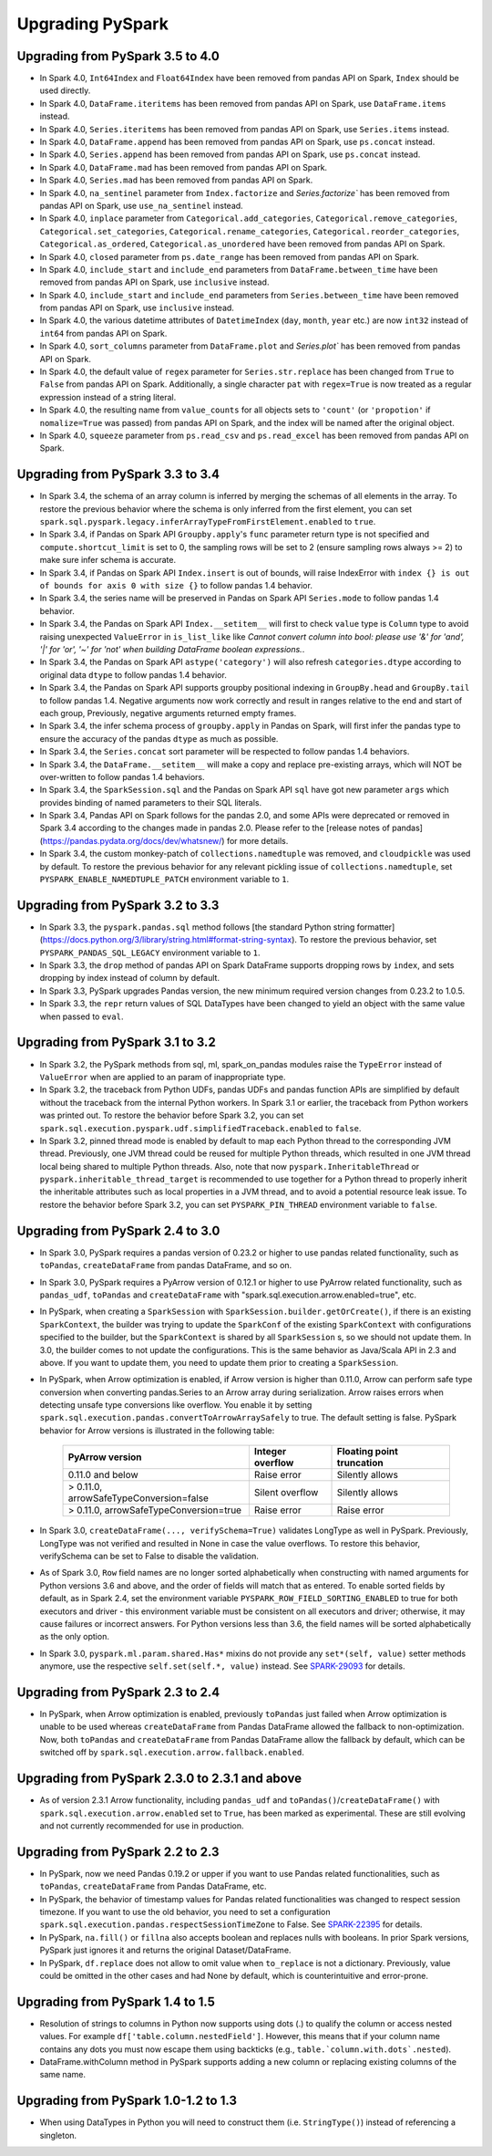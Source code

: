 ..  Licensed to the Apache Software Foundation (ASF) under one
    or more contributor license agreements.  See the NOTICE file
    distributed with this work for additional information
    regarding copyright ownership.  The ASF licenses this file
    to you under the Apache License, Version 2.0 (the
    "License"); you may not use this file except in compliance
    with the License.  You may obtain a copy of the License at

..    http://www.apache.org/licenses/LICENSE-2.0

..  Unless required by applicable law or agreed to in writing,
    software distributed under the License is distributed on an
    "AS IS" BASIS, WITHOUT WARRANTIES OR CONDITIONS OF ANY
    KIND, either express or implied.  See the License for the
    specific language governing permissions and limitations
    under the License.

==================
Upgrading PySpark
==================

Upgrading from PySpark 3.5 to 4.0
---------------------------------

* In Spark 4.0, ``Int64Index`` and ``Float64Index`` have been removed from pandas API on Spark, ``Index`` should be used directly.
* In Spark 4.0, ``DataFrame.iteritems`` has been removed from pandas API on Spark, use ``DataFrame.items`` instead.
* In Spark 4.0, ``Series.iteritems`` has been removed from pandas API on Spark, use ``Series.items`` instead.
* In Spark 4.0, ``DataFrame.append`` has been removed from pandas API on Spark, use ``ps.concat`` instead.
* In Spark 4.0, ``Series.append`` has been removed from pandas API on Spark, use ``ps.concat`` instead.
* In Spark 4.0, ``DataFrame.mad`` has been removed from pandas API on Spark.
* In Spark 4.0, ``Series.mad`` has been removed from pandas API on Spark.
* In Spark 4.0, ``na_sentinel`` parameter from ``Index.factorize`` and `Series.factorize`` has been removed from pandas API on Spark, use ``use_na_sentinel`` instead.
* In Spark 4.0, ``inplace`` parameter from ``Categorical.add_categories``, ``Categorical.remove_categories``, ``Categorical.set_categories``, ``Categorical.rename_categories``, ``Categorical.reorder_categories``, ``Categorical.as_ordered``, ``Categorical.as_unordered`` have been removed from pandas API on Spark.
* In Spark 4.0, ``closed`` parameter from ``ps.date_range`` has been removed from pandas API on Spark.
* In Spark 4.0, ``include_start`` and ``include_end`` parameters from ``DataFrame.between_time`` have been removed from pandas API on Spark, use ``inclusive`` instead.
* In Spark 4.0, ``include_start`` and ``include_end`` parameters from ``Series.between_time`` have been removed from pandas API on Spark, use ``inclusive`` instead.
* In Spark 4.0, the various datetime attributes of ``DatetimeIndex`` (``day``, ``month``, ``year`` etc.) are now ``int32`` instead of ``int64`` from pandas API on Spark.
* In Spark 4.0, ``sort_columns`` parameter from ``DataFrame.plot`` and `Series.plot`` has been removed from pandas API on Spark.
* In Spark 4.0, the default value of ``regex`` parameter for ``Series.str.replace`` has been changed from ``True`` to ``False`` from pandas API on Spark. Additionally, a single character ``pat`` with ``regex=True`` is now treated as a regular expression instead of a string literal.
* In Spark 4.0, the resulting name from ``value_counts`` for all objects sets to ``'count'`` (or ``'propotion'`` if ``nomalize=True`` was passed) from pandas API on Spark, and the index will be named after the original object.
* In Spark 4.0, ``squeeze`` parameter from ``ps.read_csv`` and ``ps.read_excel`` has been removed from pandas API on Spark.


Upgrading from PySpark 3.3 to 3.4
---------------------------------

* In Spark 3.4, the schema of an array column is inferred by merging the schemas of all elements in the array. To restore the previous behavior where the schema is only inferred from the first element, you can set ``spark.sql.pyspark.legacy.inferArrayTypeFromFirstElement.enabled`` to ``true``.
* In Spark 3.4, if Pandas on Spark API ``Groupby.apply``'s ``func`` parameter return type is not specified and ``compute.shortcut_limit`` is set to 0, the sampling rows will be set to 2 (ensure sampling rows always >= 2) to make sure infer schema is accurate.
* In Spark 3.4, if Pandas on Spark API ``Index.insert`` is out of bounds, will raise IndexError with ``index {} is out of bounds for axis 0 with size {}`` to follow pandas 1.4 behavior.
* In Spark 3.4, the series name will be preserved in Pandas on Spark API ``Series.mode`` to follow pandas 1.4 behavior.
* In Spark 3.4, the Pandas on Spark API ``Index.__setitem__`` will first to check ``value`` type is ``Column`` type to avoid raising unexpected ``ValueError`` in ``is_list_like`` like `Cannot convert column into bool: please use '&' for 'and', '|' for 'or', '~' for 'not' when building DataFrame boolean expressions.`.
* In Spark 3.4, the Pandas on Spark API ``astype('category')`` will also refresh ``categories.dtype`` according to original data ``dtype`` to follow pandas 1.4 behavior.
* In Spark 3.4, the Pandas on Spark API supports groupby positional indexing in ``GroupBy.head`` and ``GroupBy.tail`` to follow pandas 1.4. Negative arguments now work correctly and result in ranges relative to the end and start of each group, Previously, negative arguments returned empty frames.
* In Spark 3.4, the infer schema process of ``groupby.apply`` in Pandas on Spark, will first infer the pandas type to ensure the accuracy of the pandas ``dtype`` as much as possible.
* In Spark 3.4, the ``Series.concat`` sort parameter will be respected to follow pandas 1.4 behaviors.
* In Spark 3.4, the ``DataFrame.__setitem__`` will make a copy and replace pre-existing arrays, which will NOT be over-written to follow pandas 1.4 behaviors.
* In Spark 3.4, the ``SparkSession.sql`` and the Pandas on Spark API ``sql`` have got new parameter ``args`` which provides binding of named parameters to their SQL literals.
* In Spark 3.4, Pandas API on Spark follows for the pandas 2.0, and some APIs were deprecated or removed in Spark 3.4 according to the changes made in pandas 2.0. Please refer to the [release notes of pandas](https://pandas.pydata.org/docs/dev/whatsnew/) for more details.
* In Spark 3.4, the custom monkey-patch of ``collections.namedtuple`` was removed, and ``cloudpickle`` was used by default. To restore the previous behavior for any relevant pickling issue of ``collections.namedtuple``, set ``PYSPARK_ENABLE_NAMEDTUPLE_PATCH`` environment variable to ``1``.


Upgrading from PySpark 3.2 to 3.3
---------------------------------

* In Spark 3.3, the ``pyspark.pandas.sql`` method follows [the standard Python string formatter](https://docs.python.org/3/library/string.html#format-string-syntax). To restore the previous behavior, set ``PYSPARK_PANDAS_SQL_LEGACY`` environment variable to ``1``.
* In Spark 3.3, the ``drop`` method of pandas API on Spark DataFrame supports dropping rows by ``index``, and sets dropping by index instead of column by default.
* In Spark 3.3, PySpark upgrades Pandas version, the new minimum required version changes from 0.23.2 to 1.0.5.
* In Spark 3.3, the ``repr`` return values of SQL DataTypes have been changed to yield an object with the same value when passed to ``eval``.


Upgrading from PySpark 3.1 to 3.2
---------------------------------

* In Spark 3.2, the PySpark methods from sql, ml, spark_on_pandas modules raise the ``TypeError`` instead of ``ValueError`` when are applied to an param of inappropriate type.
* In Spark 3.2, the traceback from Python UDFs, pandas UDFs and pandas function APIs are simplified by default without the traceback from the internal Python workers. In Spark 3.1 or earlier, the traceback from Python workers was printed out. To restore the behavior before Spark 3.2, you can set ``spark.sql.execution.pyspark.udf.simplifiedTraceback.enabled`` to ``false``.
* In Spark 3.2, pinned thread mode is enabled by default to map each Python thread to the corresponding JVM thread. Previously,
  one JVM thread could be reused for multiple Python threads, which resulted in one JVM thread local being shared to multiple Python threads.
  Also, note that now ``pyspark.InheritableThread`` or ``pyspark.inheritable_thread_target`` is recommended to use together for a Python thread
  to properly inherit the inheritable attributes such as local properties in a JVM thread, and to avoid a potential resource leak issue.
  To restore the behavior before Spark 3.2, you can set ``PYSPARK_PIN_THREAD`` environment variable to ``false``.


Upgrading from PySpark 2.4 to 3.0
---------------------------------

* In Spark 3.0, PySpark requires a pandas version of 0.23.2 or higher to use pandas related functionality, such as ``toPandas``, ``createDataFrame`` from pandas DataFrame, and so on.
* In Spark 3.0, PySpark requires a PyArrow version of 0.12.1 or higher to use PyArrow related functionality, such as ``pandas_udf``, ``toPandas`` and ``createDataFrame`` with "spark.sql.execution.arrow.enabled=true", etc.
* In PySpark, when creating a ``SparkSession`` with ``SparkSession.builder.getOrCreate()``, if there is an existing ``SparkContext``, the builder was trying to update the ``SparkConf`` of the existing ``SparkContext`` with configurations specified to the builder, but the ``SparkContext`` is shared by all ``SparkSession`` s, so we should not update them. In 3.0, the builder comes to not update the configurations. This is the same behavior as Java/Scala API in 2.3 and above. If you want to update them, you need to update them prior to creating a ``SparkSession``.
* In PySpark, when Arrow optimization is enabled, if Arrow version is higher than 0.11.0, Arrow can perform safe type conversion when converting pandas.Series to an Arrow array during serialization. Arrow raises errors when detecting unsafe type conversions like overflow. You enable it by setting ``spark.sql.execution.pandas.convertToArrowArraySafely`` to true. The default setting is false. PySpark behavior for Arrow versions is illustrated in the following table:

    =======================================  ================  =========================
    PyArrow version                          Integer overflow  Floating point truncation
    =======================================  ================  =========================
    0.11.0 and below                         Raise error       Silently allows
    > 0.11.0, arrowSafeTypeConversion=false  Silent overflow   Silently allows
    > 0.11.0, arrowSafeTypeConversion=true   Raise error       Raise error
    =======================================  ================  =========================

* In Spark 3.0, ``createDataFrame(..., verifySchema=True)`` validates LongType as well in PySpark. Previously, LongType was not verified and resulted in None in case the value overflows. To restore this behavior, verifySchema can be set to False to disable the validation.
* As of Spark 3.0, ``Row`` field names are no longer sorted alphabetically when constructing with named arguments for Python versions 3.6 and above, and the order of fields will match that as entered. To enable sorted fields by default, as in Spark 2.4, set the environment variable ``PYSPARK_ROW_FIELD_SORTING_ENABLED`` to true for both executors and driver - this environment variable must be consistent on all executors and driver; otherwise, it may cause failures or incorrect answers. For Python versions less than 3.6, the field names will be sorted alphabetically as the only option.
* In Spark 3.0, ``pyspark.ml.param.shared.Has*`` mixins do not provide any ``set*(self, value)`` setter methods anymore, use the respective ``self.set(self.*, value)`` instead. See `SPARK-29093 <https://issues.apache.org/jira/browse/SPARK-29093>`_ for details.


Upgrading from PySpark 2.3 to 2.4
---------------------------------

* In PySpark, when Arrow optimization is enabled, previously ``toPandas`` just failed when Arrow optimization is unable to be used whereas ``createDataFrame`` from Pandas DataFrame allowed the fallback to non-optimization. Now, both ``toPandas`` and ``createDataFrame`` from Pandas DataFrame allow the fallback by default, which can be switched off by ``spark.sql.execution.arrow.fallback.enabled``.


Upgrading from PySpark 2.3.0 to 2.3.1 and above
-----------------------------------------------

* As of version 2.3.1 Arrow functionality, including ``pandas_udf`` and ``toPandas()``/``createDataFrame()`` with ``spark.sql.execution.arrow.enabled`` set to ``True``, has been marked as experimental. These are still evolving and not currently recommended for use in production.


Upgrading from PySpark 2.2 to 2.3
---------------------------------

* In PySpark, now we need Pandas 0.19.2 or upper if you want to use Pandas related functionalities, such as ``toPandas``, ``createDataFrame`` from Pandas DataFrame, etc.
* In PySpark, the behavior of timestamp values for Pandas related functionalities was changed to respect session timezone. If you want to use the old behavior, you need to set a configuration ``spark.sql.execution.pandas.respectSessionTimeZone`` to False. See `SPARK-22395 <https://issues.apache.org/jira/browse/SPARK-22395>`_ for details.
* In PySpark, ``na.fill()`` or ``fillna`` also accepts boolean and replaces nulls with booleans. In prior Spark versions, PySpark just ignores it and returns the original Dataset/DataFrame.
* In PySpark, ``df.replace`` does not allow to omit value when ``to_replace`` is not a dictionary. Previously, value could be omitted in the other cases and had None by default, which is counterintuitive and error-prone.


Upgrading from PySpark 1.4 to 1.5
---------------------------------

* Resolution of strings to columns in Python now supports using dots (.) to qualify the column or access nested values. For example ``df['table.column.nestedField']``. However, this means that if your column name contains any dots you must now escape them using backticks (e.g., ``table.`column.with.dots`.nested``).
* DataFrame.withColumn method in PySpark supports adding a new column or replacing existing columns of the same name.


Upgrading from PySpark 1.0-1.2 to 1.3
-------------------------------------

* When using DataTypes in Python you will need to construct them (i.e. ``StringType()``) instead of referencing a singleton.
